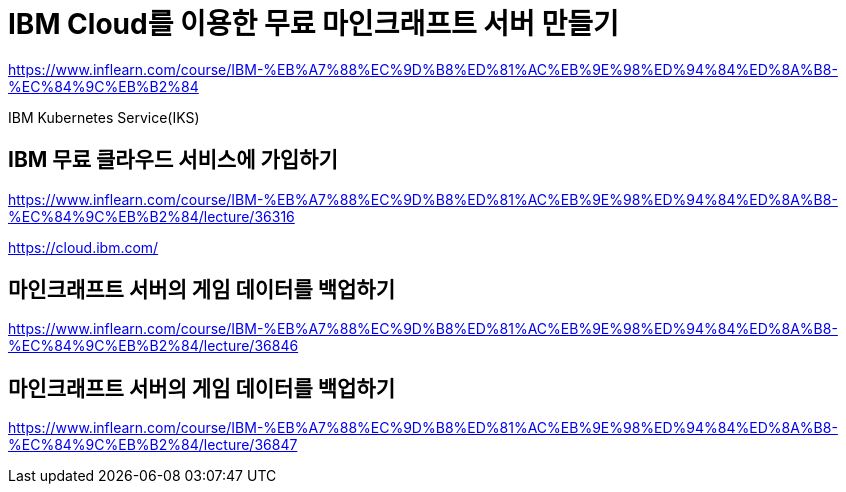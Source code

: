 = IBM Cloud를 이용한 무료 마인크래프트 서버 만들기

https://www.inflearn.com/course/IBM-%EB%A7%88%EC%9D%B8%ED%81%AC%EB%9E%98%ED%94%84%ED%8A%B8-%EC%84%9C%EB%B2%84

IBM Kubernetes Service(IKS)

== IBM 무료 클라우드 서비스에 가입하기
https://www.inflearn.com/course/IBM-%EB%A7%88%EC%9D%B8%ED%81%AC%EB%9E%98%ED%94%84%ED%8A%B8-%EC%84%9C%EB%B2%84/lecture/36316

https://cloud.ibm.com/

== 마인크래프트 서버의 게임 데이터를 백업하기
https://www.inflearn.com/course/IBM-%EB%A7%88%EC%9D%B8%ED%81%AC%EB%9E%98%ED%94%84%ED%8A%B8-%EC%84%9C%EB%B2%84/lecture/36846

== 마인크래프트 서버의 게임 데이터를 백업하기
https://www.inflearn.com/course/IBM-%EB%A7%88%EC%9D%B8%ED%81%AC%EB%9E%98%ED%94%84%ED%8A%B8-%EC%84%9C%EB%B2%84/lecture/36847

